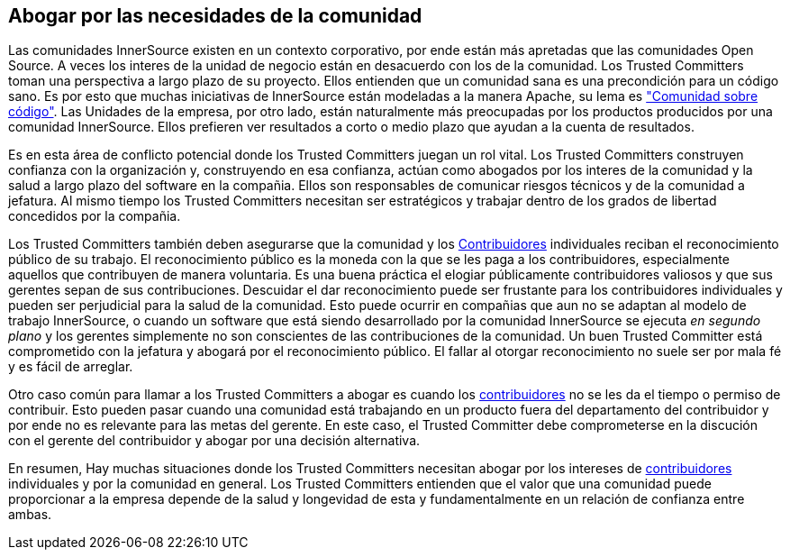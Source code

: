 [[advocating]]

== Abogar por las necesidades de la comunidad

Las comunidades InnerSource existen en un contexto corporativo, por ende están más apretadas que las comunidades Open Source.
A veces los interes de la unidad de negocio están en desacuerdo con los de la comunidad.
Los Trusted Committers toman una perspectiva a largo plazo de su proyecto.
Ellos entienden que un comunidad sana es una precondición para un código sano.
Es por esto que muchas iniciativas de InnerSource están modeladas a la manera Apache, su lema es http://theapacheway.com/community-over-code/["Comunidad sobre código"].
Las Unidades de la empresa, por otro lado, están naturalmente más preocupadas por los productos producidos por una comunidad InnerSource.
Ellos prefieren ver resultados a corto o medio plazo que ayudan a la cuenta de resultados.

Es en esta área de conflicto potencial donde los Trusted Committers juegan un rol vital.
Los Trusted Committers construyen confianza con la organización y,
construyendo en esa confianza,
actúan como abogados por los interes de la comunidad y la salud a largo plazo del software en la compañia.
Ellos son responsables de comunicar riesgos técnicos y de la comunidad a jefatura.
Al mismo tiempo los Trusted Committers necesitan ser estratégicos y trabajar dentro de los grados de libertad concedidos por la compañia.

Los Trusted Committers también deben asegurarse que la comunidad y los https://innersourcecommons.org/learn/learning-path/contributor[Contribuidores] individuales reciban el reconocimiento público de su trabajo.
El reconocimiento público es la moneda con la que se les paga a los contribuidores, especialmente aquellos que contribuyen de manera voluntaria.
Es una buena práctica el elogiar públicamente contribuidores valiosos y que sus gerentes sepan de sus contribuciones.
Descuidar el dar reconocimiento puede ser frustante para los contribuidores individuales y pueden ser perjudicial para la salud de la comunidad.
Esto puede ocurrir en compañias que aun no se adaptan al modelo de trabajo InnerSource,
o cuando un software que está siendo desarrollado por la comunidad InnerSource se ejecuta _en segundo plano_ y los gerentes simplemente no son conscientes de las contribuciones de la comunidad.
Un buen Trusted Committer está comprometido con la jefatura y abogará por el reconocimiento público.
El fallar al otorgar reconocimiento no suele ser por mala fé y es fácil de arreglar.

Otro caso común para llamar a los Trusted Committers a abogar es cuando los https://innersourcecommons.org/learn/learning-path/contributor[contribuidores] no se les da el tiempo o permiso de contribuir.
Esto pueden pasar cuando una comunidad está trabajando en un producto fuera del departamento del contribuidor
y por ende no es relevante para las metas del gerente.
En este caso, el Trusted Committer debe comprometerse en la discución con el gerente del contribuidor y abogar por una decisión alternativa.

En resumen, Hay muchas situaciones donde los Trusted Committers necesitan abogar por los intereses de https://innersourcecommons.org/learn/learning-path/contributor[contribuidores] individuales y por la comunidad en general.
Los Trusted Committers entienden que el valor que una comunidad puede proporcionar a la empresa depende de la salud y longevidad de esta y fundamentalmente en un relación de confianza entre ambas.